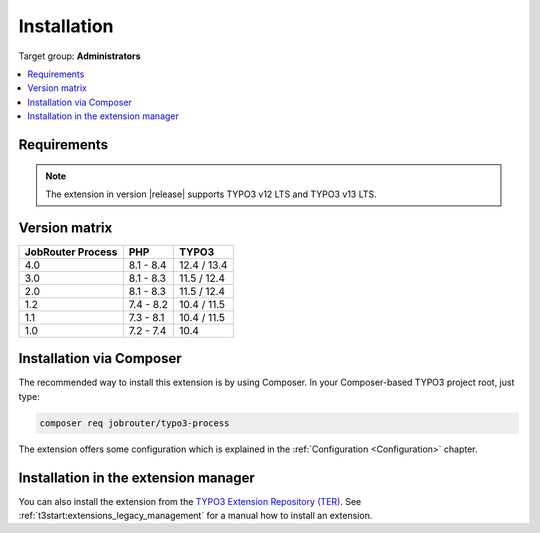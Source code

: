 .. _installation:

============
Installation
============

Target group: **Administrators**

.. contents::
   :depth: 1
   :local:


.. _installation-requirements:

Requirements
============

.. note::
   The extension in version |release| supports TYPO3 v12 LTS and TYPO3 v13 LTS.


.. _version-matrix:

Version matrix
==============

================= ========== ===========
JobRouter Process PHP        TYPO3
================= ========== ===========
4.0               8.1 - 8.4  12.4 / 13.4
----------------- ---------- -----------
3.0               8.1 - 8.3  11.5 / 12.4
----------------- ---------- -----------
2.0               8.1 - 8.3  11.5 / 12.4
----------------- ---------- -----------
1.2               7.4 - 8.2  10.4 / 11.5
----------------- ---------- -----------
1.1               7.3 - 8.1  10.4 / 11.5
----------------- ---------- -----------
1.0               7.2 - 7.4  10.4
================= ========== ===========


.. _installation-composer:

Installation via Composer
=========================

The recommended way to install this extension is by using Composer. In your
Composer-based TYPO3 project root, just type:

.. code-block:: shell

   composer req jobrouter/typo3-process

The extension offers some configuration which is explained in the
:ref:`Configuration <Configuration>` chapter.


.. _installation-extension-manager:

Installation in the extension manager
=====================================

You can also install the extension from the `TYPO3 Extension Repository (TER)`_.
See :ref:`t3start:extensions_legacy_management` for a manual how to
install an extension.

.. _TYPO3 Extension Repository (TER): https://extensions.typo3.org/extension/jobrouter_process

